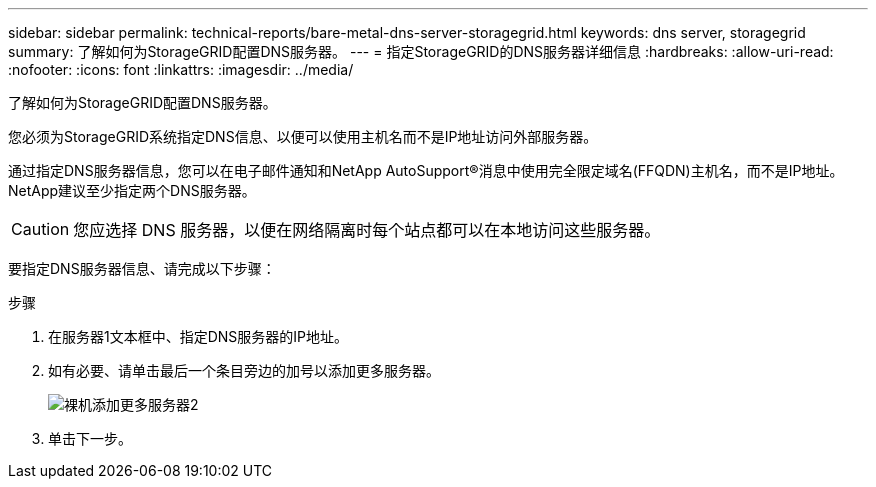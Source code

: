 ---
sidebar: sidebar 
permalink: technical-reports/bare-metal-dns-server-storagegrid.html 
keywords: dns server, storagegrid 
summary: 了解如何为StorageGRID配置DNS服务器。 
---
= 指定StorageGRID的DNS服务器详细信息
:hardbreaks:
:allow-uri-read: 
:nofooter: 
:icons: font
:linkattrs: 
:imagesdir: ../media/


[role="lead"]
了解如何为StorageGRID配置DNS服务器。

您必须为StorageGRID系统指定DNS信息、以便可以使用主机名而不是IP地址访问外部服务器。

通过指定DNS服务器信息，您可以在电子邮件通知和NetApp AutoSupport®消息中使用完全限定域名(FFQDN)主机名，而不是IP地址。NetApp建议至少指定两个DNS服务器。


CAUTION: 您应选择 DNS 服务器，以便在网络隔离时每个站点都可以在本地访问这些服务器。

要指定DNS服务器信息、请完成以下步骤：

.步骤
. 在服务器1文本框中、指定DNS服务器的IP地址。
. 如有必要、请单击最后一个条目旁边的加号以添加更多服务器。
+
image:bare-metal/bare-metal-add-more-servers-2.png["裸机添加更多服务器2"]

. 单击下一步。

